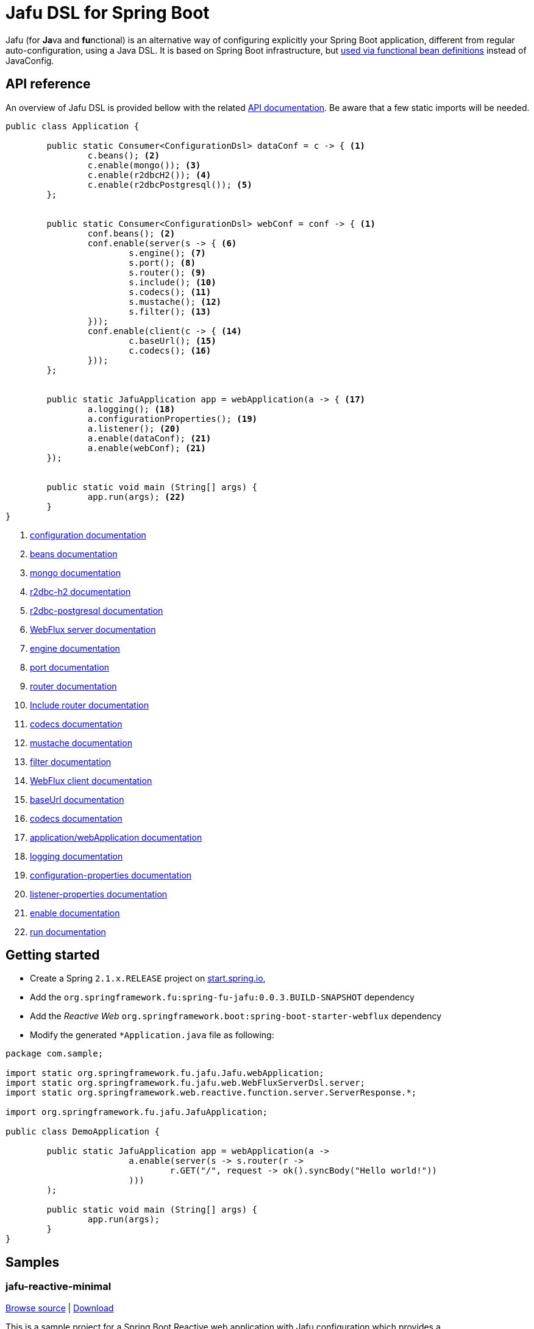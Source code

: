 :spring-fu-version: 0.0.3.BUILD-SNAPSHOT
:jafu-javadoc-url: http://repo.spring.io/snapshot/org/springframework/fu/spring-fu-jafu/{spring-fu-version}/spring-fu-jafu-{spring-fu-version}-javadoc.jar!
:framework-javadoc-url: https://docs.spring.io/spring-framework/docs/5.1.x/javadoc-api
= Jafu DSL for Spring Boot

Jafu (for **Ja**va and **fu**nctional) is an alternative way of configuring explicitly your Spring Boot application,
different from regular auto-configuration, using a Java DSL. It is based on Spring Boot infrastructure, but
https://github.com/spring-projects/spring-fu/tree/master/autoconfigure-adapter[used via functional bean definitions]
instead of JavaConfig.

== API reference

An overview of Jafu DSL is provided bellow with the related {jafu-javadoc-url}/index.html[API documentation].
Be aware that a few static imports will be needed.

```java
public class Application {

	public static Consumer<ConfigurationDsl> dataConf = c -> { <1>
		c.beans(); <2>
		c.enable(mongo()); <3>
		c.enable(r2dbcH2()); <4>
		c.enable(r2dbcPostgresql()); <5>
	};


	public static Consumer<ConfigurationDsl> webConf = conf -> { <1>
		conf.beans(); <2>
		conf.enable(server(s -> { <6>
			s.engine(); <7>
			s.port(); <8>
			s.router(); <9>
			s.include(); <10>
			s.codecs(); <11>
			s.mustache(); <12>
			s.filter(); <13>
		}));
		conf.enable(client(c -> { <14>
			c.baseUrl(); <15>
			c.codecs(); <16>
		}));
	};


	public static JafuApplication app = webApplication(a -> { <17>
		a.logging(); <18>
		a.configurationProperties(); <19>
		a.listener(); <20>
		a.enable(dataConf); <21>
		a.enable(webConf); <21>
	});


	public static void main (String[] args) {
		app.run(args); <22>
	}
}
```
<1> {jafu-javadoc-url}/org/springframework/fu/jafu/ConfigurationDsl.html[configuration documentation]
<2> {jafu-javadoc-url}/org/springframework/fu/jafu/BeanDsl.html[beans documentation]
<3> {jafu-javadoc-url}/org/springframework/fu/jafu/mongo/MongoDsl.html[mongo documentation]
<4> {jafu-javadoc-url}/org/springframework/fu/jafu/r2dbc/H2R2dbcDsl.html[r2dbc-h2 documentation]
<5> {jafu-javadoc-url}/org/springframework/fu/jafu/r2dbc/PostgresqlR2dbcDsl.html[r2dbc-postgresql documentation]
<6> {jafu-javadoc-url}/org/springframework/fu/jafu/web/WebFluxServerDsl.html[WebFlux server documentation]
<7> {jafu-javadoc-url}/org/springframework/fu/jafu/web/WebFluxServerDsl.html#engine(org.springframework.boot.web.reactive.server.ConfigurableReactiveWebServerFactory)[engine documentation]
<8> {jafu-javadoc-url}/org/springframework/fu/jafu/web/WebFluxServerDsl.html#port(int)[port documentation]
<9> {framework-javadoc-url}https://docs.spring.io/spring-framework/docs/5.1.x/javadoc-api/org/springframework/web/reactive/function/server/RouterFunctions.Builder.html[router documentation]
<10> {jafu-javadoc-url}/org/springframework/fu/jafu/web/WebFluxServerDsl.html#include(org.springframework.web.reactive.function.server.RouterFunction)[Include router documentation]
<11> {jafu-javadoc-url}/org/springframework/fu/jafu/web/WebFluxServerDsl.WebFluxServerCodecDsl.html[codecs documentation]
<12> {jafu-javadoc-url}/org/springframework/fu/jafu/web/WebFluxServerDsl.html#mustache()[mustache documentation]
<13> {jafu-javadoc-url}/org/springframework/fu/jafu/web/WebFluxServerDsl.html#filter(org.springframework.web.server.WebFilter)[filter documentation]
<14> {jafu-javadoc-url}/org/springframework/fu/jafu/web/WebFluxClientDsl.html[WebFlux client documentation]
<15> {jafu-javadoc-url}/org/springframework/fu/jafu/web/WebFluxClientDsl.html#baseUrl(java.lang.String)[baseUrl documentation]
<16> {jafu-javadoc-url}/org/springframework/fu/jafu/web/WebFluxClientDsl.WebFluxClientCodecDsl.html[codecs documentation]
<17> {jafu-javadoc-url}/org/springframework/fu/jafu/Jafu.html[application/webApplication documentation]
<18> {jafu-javadoc-url}/org/springframework/fu/jafu/ConfigurationDsl.html#logging(java.util.function.Consumer)[logging documentation]
<19> {jafu-javadoc-url}/org/springframework/fu/jafu/ConfigurationDsl.html#configurationProperties(java.lang.Class)[configuration-properties documentation]
<20> {jafu-javadoc-url}/org/springframework/fu/jafu/ConfigurationDsl.html#listener(java.lang.Class,org.springframework.context.ApplicationListener)[listener-properties documentation]
<21> {jafu-javadoc-url}/org/springframework/fu/jafu/ConfigurationDsl.html#enable(org.springframework.context.ApplicationContextInitializer)[enable documentation]
<22> {jafu-javadoc-url}/org/springframework/fu/jafu/JafuApplication.html#run()[run documentation]

== Getting started

 * Create a Spring `2.1.x.RELEASE` project on https://start.spring.io/[start.spring.io],
 * Add the `org.springframework.fu:spring-fu-jafu:{spring-fu-version}` dependency
 * Add the _Reactive Web_ `org.springframework.boot:spring-boot-starter-webflux` dependency
 * Modify the generated `*Application.java` file as following:

```java
package com.sample;

import static org.springframework.fu.jafu.Jafu.webApplication;
import static org.springframework.fu.jafu.web.WebFluxServerDsl.server;
import static org.springframework.web.reactive.function.server.ServerResponse.*;

import org.springframework.fu.jafu.JafuApplication;

public class DemoApplication {

	public static JafuApplication app = webApplication(a ->
			a.enable(server(s -> s.router(r ->
				r.GET("/", request -> ok().syncBody("Hello world!"))
			)))
	);

	public static void main (String[] args) {
		app.run(args);
	}
}
```

== Samples

=== jafu-reactive-minimal

https://github.com/spring-projects/spring-fu/tree/master/samples/jafu-reactive-minimal[Browse source] |
http://repo.spring.io/snapshot/org/springframework/fu/spring-fu-samples-jafu-reactive-minimal/{spring-fu-version}/spring-fu-samples-jafu-reactive-minimal-{spring-fu-version}.zip[Download]

This is a sample project for a Spring Boot Reactive web application with Jafu configuration which provides a
`http://localhost:8080/` endpoint that displays "Hello world!" and an `http://localhost:8080/api` with a JSON
endpoint.

You can run compile and run it as a https://github.com/oracle/graal/tree/master/substratevm[Graal native image]
(GraalVM 1.0 RC10+) by running `./build.sh` then `./com.sample.application`.

=== jafu-reactive-r2dbc

https://github.com/spring-projects/spring-fu/tree/master/samples/jafu-reactive-r2dbc[Browse source] |
http://repo.spring.io/snapshot/org/springframework/fu/spring-fu-samples-jafu-reactive-r2dbc/{spring-fu-version}/spring-fu-samples-jafu-reactive-r2dbc-{spring-fu-version}.zip[Download]

This is a sample project for a Spring Boot Reactive web application with Jafu configuration and a R2DBC backend.
